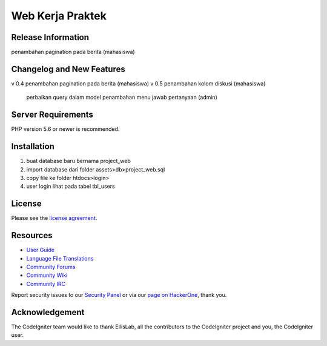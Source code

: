 ###################
Web Kerja Praktek
###################



*******************
Release Information
*******************

penambahan pagination pada berita (mahasiswa)

**************************
Changelog and New Features
**************************

v 0.4 penambahan pagination pada berita (mahasiswa)
v 0.5 penambahan kolom diskusi (mahasiswa)
	  perbaikan query dalam model
	  penambahan menu jawab pertanyaan (admin)


*******************
Server Requirements
*******************

PHP version 5.6 or newer is recommended.

************
Installation
************

1. buat database baru bernama project_web
2. import database dari folder assets>db>project_web.sql
3. copy file ke folder htdocs>login>
4. user login lihat pada tabel tbl_users

*******
License
*******

Please see the `license
agreement <https://github.com/bcit-ci/CodeIgniter/blob/develop/user_guide_src/source/license.rst>`_.

*********
Resources
*********

-  `User Guide <https://codeigniter.com/docs>`_
-  `Language File Translations <https://github.com/bcit-ci/codeigniter3-translations>`_
-  `Community Forums <http://forum.codeigniter.com/>`_
-  `Community Wiki <https://github.com/bcit-ci/CodeIgniter/wiki>`_
-  `Community IRC <https://webchat.freenode.net/?channels=%23codeigniter>`_

Report security issues to our `Security Panel <mailto:security@codeigniter.com>`_
or via our `page on HackerOne <https://hackerone.com/codeigniter>`_, thank you.

***************
Acknowledgement
***************

The CodeIgniter team would like to thank EllisLab, all the
contributors to the CodeIgniter project and you, the CodeIgniter user.
